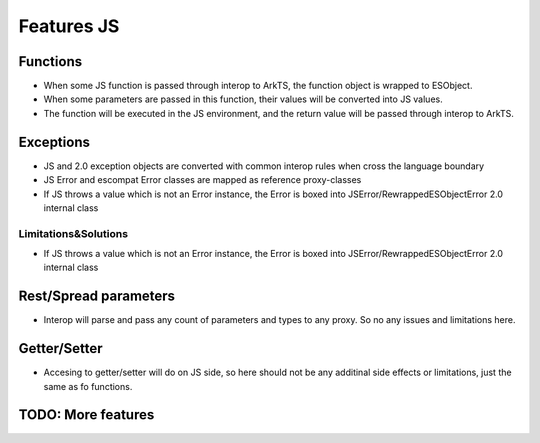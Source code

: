 ..
    Copyright (c) 2024 Huawei Device Co., Ltd.
    Licensed under the Apache License, Version 2.0 (the "License");
    you may not use this file except in compliance with the License.
    You may obtain a copy of the License at
    http://www.apache.org/licenses/LICENSE-2.0
    Unless required by applicable law or agreed to in writing, software
    distributed under the License is distributed on an "AS IS" BASIS,
    WITHOUT WARRANTIES OR CONDITIONS OF ANY KIND, either express or implied.
    See the License for the specific language governing permissions and
    limitations under the License.

Features JS
###########

Functions
*********

- When some JS function is passed through interop to ArkTS, the function object is wrapped to ESObject.
- When some parameters are passed in this function, their values will be converted into JS values.
- The function will be executed in the JS environment, and the return value will be passed through interop to ArkTS.

.. code-block:: javascript
    :linenos:

    // 1.js
    function foo(a) {
      return a;
    }

.. code-block:: typescript
    :linenos:

    // 1.sts
    import { foo } from './1.js'

    // foo will be passed to ArkTS world by reference
    // 1 will be passed to JS world by copy
    foo(1)
    // the return value of foo(1) will be passed to ArkTS world by copy
    let s = foo(1)

    function test1(f: ESObject) {
      return f(1) as number
    }

    // runtime check for foo will delay from the moment it is passed in test1
    // to the moment it is called inside test1
    test1(foo);

Exceptions
**********

- JS and 2.0 exception objects are converted with common interop rules when cross the language boundary
- JS Error and escompat Error classes are mapped as reference proxy-classes
- If JS throws a value which is not an Error instance, the Error is boxed into JSError/RewrappedESObjectError 2.0 internal class

.. code-block:: javascript
    :linenos:

    // 1.js
    function foo(a) {
      throw new Error();
      return a;
    }

.. code-block:: typescript
    :linenos:

    // 1.sts
    import { foo } from './1.js'

    try {
        foo();
    } catch (e: Error) {
        e.message; // ok
    }

Limitations&Solutions
=====================
- If JS throws a value which is not an Error instance, the Error is boxed into JSError/RewrappedESObjectError 2.0 internal class

.. code-block:: javascript
    :linenos:

    // 1.js
    function foo(a) {
      throw 123;
      return a;
    }

.. code-block:: typescript
    :linenos:

    // 1.sts
    import { foo } from './1.js'

    try {
        foo();
    } catch (e: Error) {
        if (e instanceof RewrappedESObjectError) {
          let v = e.getValue() as number; // ok, obtain what's actually thrown
        }
    }

Rest/Spread parameters
**********************

- Interop will parse and pass any count of parameters and types to any proxy. So no any issues and limitations here.

.. code-block:: typescript
  :linenos:

  //1.sts
  export function foo(x: int, y: int, z :int) {
      console.log(x + y + z);
    }

.. code-block:: javascript
  :linenos:

  //2.js
  import {foo} from `converted_sts_source`;
  let arr = [1, 2, 3];
  foo(...arr);

Getter/Setter
*************

- Accesing to getter/setter will do on JS side, so here should not be any additinal side effects or limitations, just the same as fo functions.

.. code-block:: javascript
    :linenos:

    // 1.js
    class A {
      get val() { return 42};
      set val(val) { console.log(val)};
    }

    export let a = new A();

.. code-block:: typescript
    :linenos:

    // 1.sts
    import { a } from './1.js'

    a.val = 35; // ok

TODO: More features
*******************
